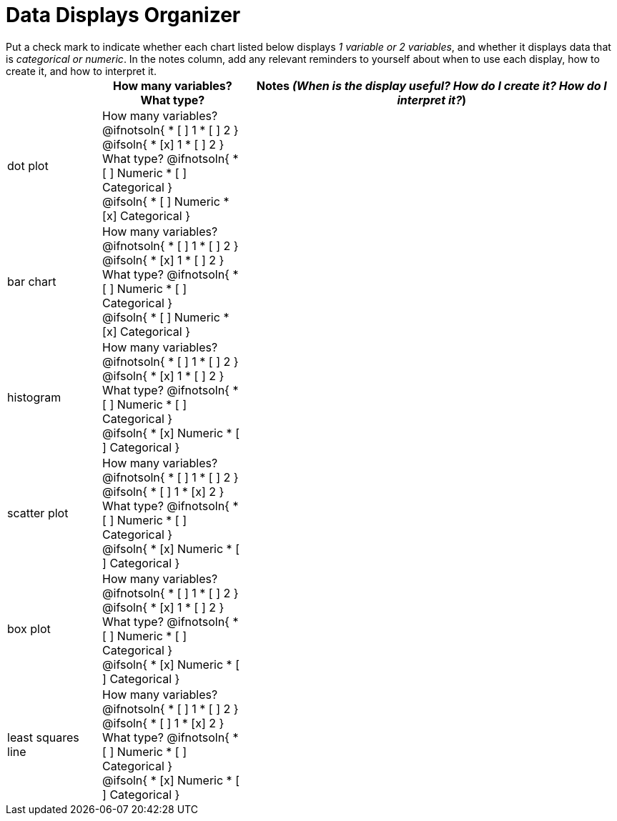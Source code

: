 = Data Displays Organizer

++++
<style>
td, th, .center { padding: 0 !important; vertical-align: middle; }
p { margin: 0 !important; }
.checklist li { margin: 0; padding: 0; }
</style>
++++

Put a check mark to indicate whether each chart listed below displays _1 variable or 2 variables_, and whether it displays data that is _categorical or numeric_. In the notes column, add any relevant reminders to yourself about when to use each display, how to create it, and how to interpret it.

[.FillVerticalSpace, cols="^.^2a,3a,8a", options="header"]
|===

|
| How many variables?

What type?

| Notes _(When is the display useful? How do I create it? How do I interpret it?_)


| dot plot
|

How many variables?
@ifnotsoln{
* [ ] 1
* [ ] 2
}

@ifsoln{
* [x] 1
* [ ] 2
}

What type?
@ifnotsoln{
* [ ] Numeric
* [ ] Categorical
}

@ifsoln{
* [ ] Numeric
* [x] Categorical
}

|


| bar chart
|
How many variables?
@ifnotsoln{
* [ ] 1
* [ ] 2
}

@ifsoln{
* [x] 1
* [ ] 2
}

What type?
@ifnotsoln{
* [ ] Numeric
* [ ] Categorical
}

@ifsoln{
* [ ] Numeric
* [x] Categorical
}

|


| histogram
|
How many variables?
@ifnotsoln{
* [ ] 1
* [ ] 2
}

@ifsoln{
* [x] 1
* [ ] 2
}

What type?
@ifnotsoln{
* [ ] Numeric
* [ ] Categorical
}

@ifsoln{
* [x] Numeric
* [ ] Categorical
}

|



| scatter plot
|

How many variables?
@ifnotsoln{
* [ ] 1
* [ ] 2
}

@ifsoln{
* [ ] 1
* [x] 2
}

What type?
@ifnotsoln{
* [ ] Numeric
* [ ] Categorical
}

@ifsoln{
* [x] Numeric
* [ ] Categorical
}

|



| box plot
|
How many variables?
@ifnotsoln{
* [ ] 1
* [ ] 2
}

@ifsoln{
* [x] 1
* [ ] 2
}

What type?
@ifnotsoln{
* [ ] Numeric
* [ ] Categorical
}

@ifsoln{
* [x] Numeric
* [ ] Categorical
}

|



| least squares line
|
How many variables?
@ifnotsoln{
* [ ] 1
* [ ] 2
}

@ifsoln{
* [ ] 1
* [x] 2
}

What type?
@ifnotsoln{
* [ ] Numeric
* [ ] Categorical
}

@ifsoln{
* [x] Numeric
* [ ] Categorical
}

|



|===

